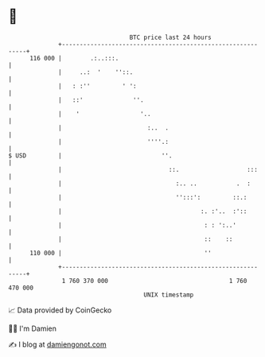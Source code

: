 * 👋

#+begin_example
                                     BTC price last 24 hours                    
                 +------------------------------------------------------------+ 
         116 000 |        .:..:::.                                            | 
                 |     ..:  '    ''::.                                        | 
                 |   : :''         ' ':                                       | 
                 |   ::'              ''.                                     | 
                 |    '                 '..                                   | 
                 |                        :..  .                              | 
                 |                        ''''.:                              | 
   $ USD         |                            ''.                             | 
                 |                              ::.                   :::     | 
                 |                                :.. ..           .  :       | 
                 |                                '':::':         ::.:        | 
                 |                                       :. :'..  :'::        | 
                 |                                        : : ':..'           | 
                 |                                        ::    ::            | 
         110 000 |                                        ''                  | 
                 +------------------------------------------------------------+ 
                  1 760 370 000                                  1 760 470 000  
                                         UNIX timestamp                         
#+end_example
📈 Data provided by CoinGecko

🧑‍💻 I'm Damien

✍️ I blog at [[https://www.damiengonot.com][damiengonot.com]]
